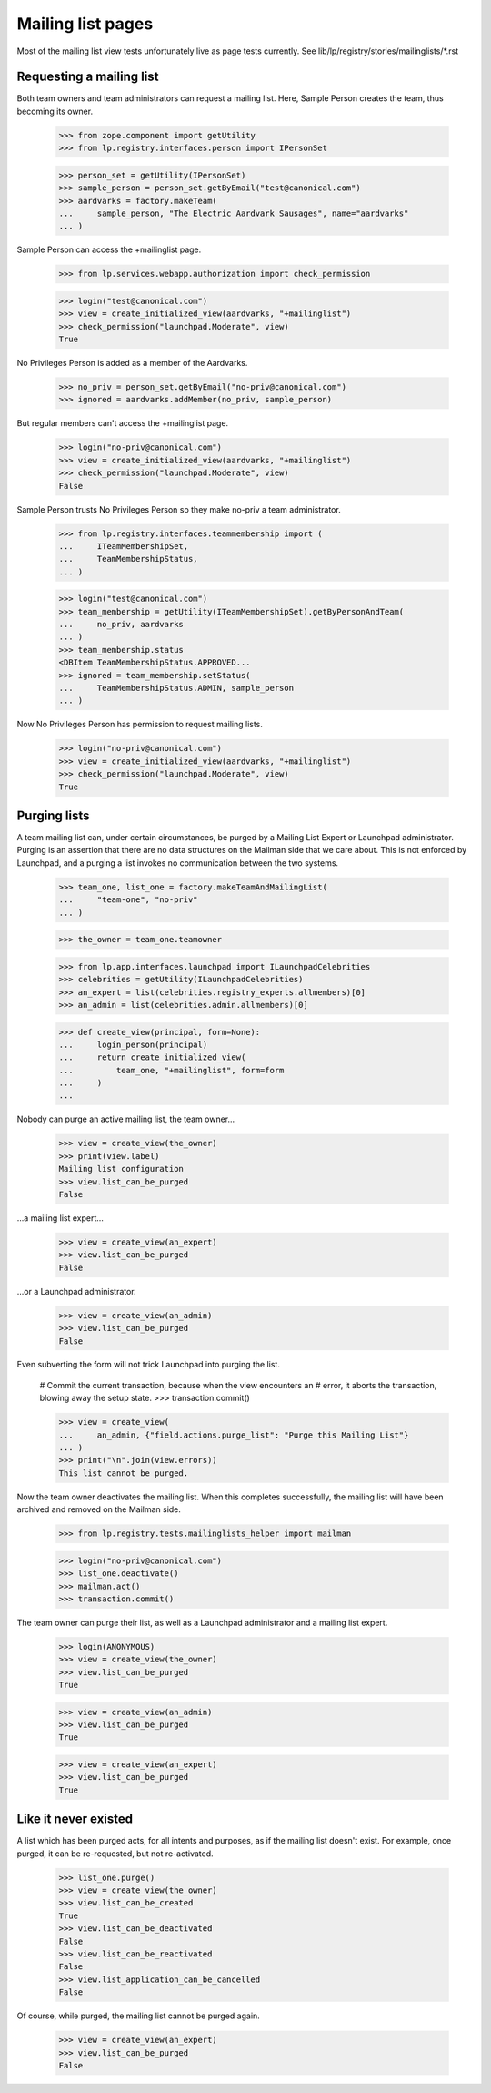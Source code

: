 ==================
Mailing list pages
==================

Most of the mailing list view tests unfortunately live as page tests
currently.  See lib/lp/registry/stories/mailinglists/*.rst


Requesting a mailing list
=========================

Both team owners and team administrators can request a mailing list.  Here,
Sample Person creates the team, thus becoming its owner.

    >>> from zope.component import getUtility
    >>> from lp.registry.interfaces.person import IPersonSet

    >>> person_set = getUtility(IPersonSet)
    >>> sample_person = person_set.getByEmail("test@canonical.com")
    >>> aardvarks = factory.makeTeam(
    ...     sample_person, "The Electric Aardvark Sausages", name="aardvarks"
    ... )

Sample Person can access the +mailinglist page.

    >>> from lp.services.webapp.authorization import check_permission

    >>> login("test@canonical.com")
    >>> view = create_initialized_view(aardvarks, "+mailinglist")
    >>> check_permission("launchpad.Moderate", view)
    True

No Privileges Person is added as a member of the Aardvarks.

    >>> no_priv = person_set.getByEmail("no-priv@canonical.com")
    >>> ignored = aardvarks.addMember(no_priv, sample_person)

But regular members can't access the +mailinglist page.

    >>> login("no-priv@canonical.com")
    >>> view = create_initialized_view(aardvarks, "+mailinglist")
    >>> check_permission("launchpad.Moderate", view)
    False

Sample Person trusts No Privileges Person so they make no-priv a team
administrator.

    >>> from lp.registry.interfaces.teammembership import (
    ...     ITeamMembershipSet,
    ...     TeamMembershipStatus,
    ... )

    >>> login("test@canonical.com")
    >>> team_membership = getUtility(ITeamMembershipSet).getByPersonAndTeam(
    ...     no_priv, aardvarks
    ... )
    >>> team_membership.status
    <DBItem TeamMembershipStatus.APPROVED...
    >>> ignored = team_membership.setStatus(
    ...     TeamMembershipStatus.ADMIN, sample_person
    ... )

Now No Privileges Person has permission to request mailing lists.

    >>> login("no-priv@canonical.com")
    >>> view = create_initialized_view(aardvarks, "+mailinglist")
    >>> check_permission("launchpad.Moderate", view)
    True


Purging lists
=============

A team mailing list can, under certain circumstances, be purged by a
Mailing List Expert or Launchpad administrator.  Purging is an assertion
that there are no data structures on the Mailman side that we care
about.  This is not enforced by Launchpad, and a purging a list invokes
no communication between the two systems.

    >>> team_one, list_one = factory.makeTeamAndMailingList(
    ...     "team-one", "no-priv"
    ... )

    >>> the_owner = team_one.teamowner

    >>> from lp.app.interfaces.launchpad import ILaunchpadCelebrities
    >>> celebrities = getUtility(ILaunchpadCelebrities)
    >>> an_expert = list(celebrities.registry_experts.allmembers)[0]
    >>> an_admin = list(celebrities.admin.allmembers)[0]

    >>> def create_view(principal, form=None):
    ...     login_person(principal)
    ...     return create_initialized_view(
    ...         team_one, "+mailinglist", form=form
    ...     )
    ...

Nobody can purge an active mailing list, the team owner...

    >>> view = create_view(the_owner)
    >>> print(view.label)
    Mailing list configuration
    >>> view.list_can_be_purged
    False

...a mailing list expert...

    >>> view = create_view(an_expert)
    >>> view.list_can_be_purged
    False

...or a Launchpad administrator.

    >>> view = create_view(an_admin)
    >>> view.list_can_be_purged
    False

Even subverting the form will not trick Launchpad into purging the list.

    # Commit the current transaction, because when the view encounters an
    # error, it aborts the transaction, blowing away the setup state.
    >>> transaction.commit()

    >>> view = create_view(
    ...     an_admin, {"field.actions.purge_list": "Purge this Mailing List"}
    ... )
    >>> print("\n".join(view.errors))
    This list cannot be purged.

Now the team owner deactivates the mailing list.  When this completes
successfully, the mailing list will have been archived and removed on the
Mailman side.

    >>> from lp.registry.tests.mailinglists_helper import mailman

    >>> login("no-priv@canonical.com")
    >>> list_one.deactivate()
    >>> mailman.act()
    >>> transaction.commit()

The team owner can purge their list, as well as a Launchpad administrator and
a mailing list expert.

    >>> login(ANONYMOUS)
    >>> view = create_view(the_owner)
    >>> view.list_can_be_purged
    True

    >>> view = create_view(an_admin)
    >>> view.list_can_be_purged
    True

    >>> view = create_view(an_expert)
    >>> view.list_can_be_purged
    True


Like it never existed
=====================

A list which has been purged acts, for all intents and purposes, as if the
mailing list doesn't exist.  For example, once purged, it can be re-requested,
but not re-activated.

    >>> list_one.purge()
    >>> view = create_view(the_owner)
    >>> view.list_can_be_created
    True
    >>> view.list_can_be_deactivated
    False
    >>> view.list_can_be_reactivated
    False
    >>> view.list_application_can_be_cancelled
    False

Of course, while purged, the mailing list cannot be purged again.

    >>> view = create_view(an_expert)
    >>> view.list_can_be_purged
    False
